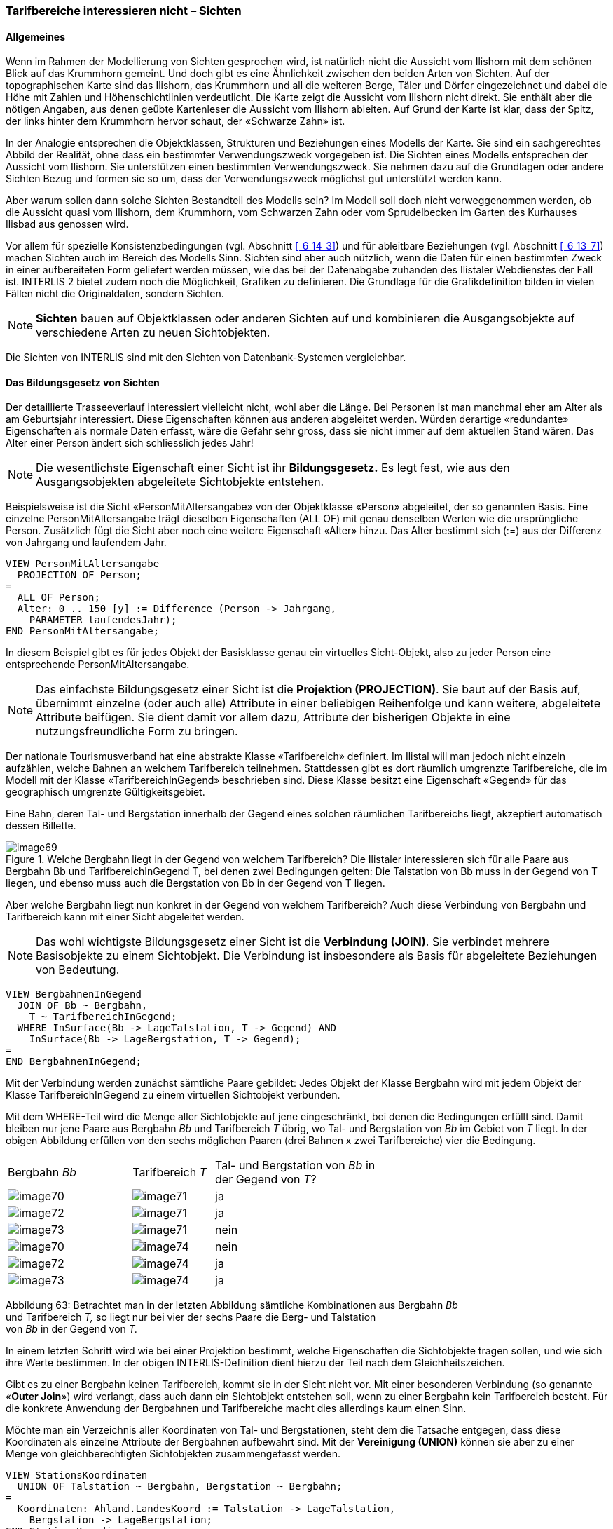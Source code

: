 [#_6_17]
=== Tarifbereiche interessieren nicht – Sichten

[#_6_17_1]
==== Allgemeines

Wenn im Rahmen der Modellierung von Sichten gesprochen wird, ist natürlich nicht die Aussicht vom Ilishorn mit dem schönen Blick auf das Krummhorn gemeint. Und doch gibt es eine Ähnlichkeit zwischen den beiden Arten von Sichten. Auf der topographischen Karte sind das Ilishorn, das Krummhorn und all die weiteren Berge, Täler und Dörfer eingezeichnet und dabei die Höhe mit Zahlen und Höhenschichtlinien verdeutlicht. Die Karte zeigt die Aussicht vom Ilishorn nicht direkt. Sie enthält aber die nötigen Angaben, aus denen geübte Kartenleser die Aussicht vom Ilishorn ableiten. Auf Grund der Karte ist klar, dass der Spitz, der links hinter dem Krummhorn hervor schaut, der «Schwarze Zahn» ist.

In der Analogie entsprechen die Objektklassen, Strukturen und Beziehungen eines Modells der Karte. Sie sind ein sachgerechtes Abbild der Realität, ohne dass ein bestimmter Verwen­dungszweck vorgegeben ist. Die Sichten eines Modells entsprechen der Aussicht vom Ilis­horn. Sie unterstützen einen bestimmten Verwendungszweck. Sie nehmen dazu auf die Grundlagen oder andere Sichten Bezug und formen sie so um, dass der Verwendungszweck möglichst gut unterstützt werden kann.

Aber warum sollen dann solche Sichten Bestandteil des Modells sein? Im Modell soll doch nicht vorweggenommen werden, ob die Aussicht quasi vom Ilishorn, dem Krummhorn, vom Schwarzen Zahn oder vom Sprudelbecken im Garten des Kurhauses Ilisbad aus genossen wird.

Vor allem für spezielle Konsistenzbedingungen (vgl. Abschnitt <<_6_14_3>>) und für ableitbare Be­ziehungen (vgl. Abschnitt <<_6_13_7>>) machen Sichten auch im Bereich des Modells Sinn. Sichten sind aber auch nützlich, wenn die Daten für einen bestimmten Zweck in einer aufbereiteten Form geliefert werden müssen, wie das bei der Datenabgabe zuhanden des Ilistaler Web­dienstes der Fall ist. INTERLIS 2 bietet zudem noch die Möglichkeit, Grafiken zu definieren. Die Grundlage für die Grafikdefinition bilden in vielen Fällen nicht die Originaldaten, sondern Sichten.

[NOTE]
*Sichten* bauen auf Objektklassen oder anderen Sichten auf und kombinieren die Ausgangsobjekte auf verschiedene Arten zu neuen Sichtobjekten.

Die Sichten von INTERLIS sind mit den Sichten von Datenbank-Systemen vergleichbar.

[#_6_17_2]
==== Das Bildungsgesetz von Sichten

Der detaillierte Trasseeverlauf interessiert vielleicht nicht, wohl aber die Länge. Bei Personen ist man manchmal eher am Alter als am Geburtsjahr interessiert. Diese Eigenschaften können aus anderen abgeleitet werden. Würden derartige «redundante» Eigenschaften als normale Daten erfasst, wäre die Gefahr sehr gross, dass sie nicht immer auf dem aktuellen Stand wären. Das Alter einer Person ändert sich schliesslich jedes Jahr!

[NOTE]
Die wesentlichste Eigenschaft einer Sicht ist ihr *Bildungsgesetz.* Es legt fest, wie aus den Ausgangsobjekten abgeleitete Sichtobjekte entstehen.

Beispielsweise ist die Sicht «PersonMitAltersangabe» von der Objektklasse «Person» abgeleitet, der so genannten Basis. Eine einzelne PersonMitAltersangabe trägt dieselben Eigenschaften (ALL OF) mit genau denselben Werten wie die ursprüngliche Person. Zusätzlich fügt die Sicht aber noch eine weitere Eigenschaft «Alter» hinzu. Das Alter be­stimmt sich (:=) aus der Differenz von Jahrgang und laufendem Jahr.

[source]
----
VIEW PersonMitAltersangabe
  PROJECTION OF Person;
=
  ALL OF Person;
  Alter: 0 .. 150 [y] := Difference (Person -> Jahrgang,
    PARAMETER laufendesJahr);
END PersonMitAltersangabe;
----

In diesem Beispiel gibt es für jedes Objekt der Basisklasse genau ein virtuelles Sicht-Objekt, also zu jeder Person eine entsprechende PersonMitAltersangabe.

[NOTE]
Das einfachste Bildungsgesetz einer Sicht ist die *Projektion (PROJECTION)*. Sie baut auf der Basis auf, übernimmt einzelne (oder auch alle) Attribute in einer beliebigen Reihenfolge und kann weitere, abgeleitete Attribute beifügen. Sie dient damit vor allem dazu, Attribute der bisherigen Objekte in eine nutzungsfreundliche Form zu bringen.

Der nationale Tourismusverband hat eine abstrakte Klasse «Tarifbereich» definiert. Im Ilistal will man jedoch nicht einzeln aufzählen, welche Bahnen an welchem Tarifbereich teilnehmen. Stattdessen gibt es dort räumlich umgrenzte Tarifbereiche, die im Modell mit der Klasse «TarifbereichInGegend» beschrieben sind. Diese Klasse besitzt eine Eigenschaft «Gegend» für das geographisch umgrenzte Gültigkeitsgebiet.

Eine Bahn, deren Tal- und Bergstation innerhalb der Gegend eines solchen räumlichen Tarif­bereichs liegt, akzeptiert automatisch dessen Billette.

.Welche Bergbahn liegt in der Gegend von welchem Tarifbereich? Die Ilistaler interessieren sich für alle Paare aus Bergbahn Bb und TarifbereichInGegend T, bei denen zwei Bedingungen gelten: Die Talstation von Bb muss in der Gegend von T liegen, und ebenso muss auch die Bergstation von Bb in der Gegend von T liegen.
image::img/image69.png[]


Aber welche Bergbahn liegt nun konkret in der Gegend von welchem Tarifbereich? Auch diese Verbindung von Bergbahn und Tarifbereich kann mit einer Sicht abgeleitet werden.

[NOTE]
Das wohl wichtigste Bildungsgesetz einer Sicht ist die *Verbindung (JOIN)*. Sie verbindet mehrere Basisobjekte zu einem Sichtobjekt. Die Verbindung ist insbesondere als Basis für abgeleitete Beziehungen von Bedeutung.

[source]
----
VIEW BergbahnenInGegend
  JOIN OF Bb ~ Bergbahn,
    T ~ TarifbereichInGegend;
  WHERE InSurface(Bb -> LageTalstation, T -> Gegend) AND
    InSurface(Bb -> LageBergstation, T -> Gegend);
=
END BergbahnenInGegend;
----

Mit der Verbindung werden zunächst sämtliche Paare gebildet: Jedes Objekt der Klasse Bergbahn wird mit jedem Objekt der Klasse TarifbereichInGegend zu einem virtuellen Sicht­objekt verbunden.

Mit dem WHERE-Teil wird die Menge aller Sichtobjekte auf jene eingeschränkt, bei denen die Bedingungen erfüllt sind. Damit bleiben nur jene Paare aus Bergbahn _Bb_ und Tarifbereich _T_ übrig, wo Tal- und Bergstation von _Bb_ im Gebiet von _T_ liegt. In der obigen Abbildung erfüllen von den sechs möglichen Paaren (drei Bahnen x zwei Tarifbereiche) vier die Bedingung.

[width="65%",cols="^32%,^21%,^47%",]
|===
|Bergbahn _Bb_ |Tarifbereich _T_ a|
Tal- und Bergstation von _Bb_
in der Gegend von _T_?

|image:img/image70.png[] |image:img/image71.png[] |ja
|image:img/image72.png[] |image:img/image71.png[] |ja
|image:img/image73.png[] |image:img/image71.png[] |nein
|image:img/image70.png[] |image:img/image74.png[] |nein
|image:img/image72.png[] |image:img/image74.png[] |ja
|image:img/image73.png[] |image:img/image74.png[] |ja
|===

Abbildung 63: Betrachtet man in der letzten Abbildung sämtliche Kombinationen aus Bergbahn _Bb_ +
und Tarifbereich _T,_ so liegt nur bei vier der sechs Paare die Berg- und Talstation +
von _Bb_ in der Gegend von _T._

In einem letzten Schritt wird wie bei einer Projektion bestimmt, welche Eigenschaften die Sichtobjekte tragen sollen, und wie sich ihre Werte bestimmen. In der obigen INTERLIS-Defi­nition dient hierzu der Teil nach dem Gleichheitszeichen.

Gibt es zu einer Bergbahn keinen Tarifbereich, kommt sie in der Sicht nicht vor. Mit einer be­sonderen Verbindung (so genannte «*Outer Join*») wird verlangt, dass auch dann ein Sicht­objekt entstehen soll, wenn zu einer Bergbahn kein Tarifbereich besteht. Für die konkrete Anwendung der Bergbahnen und Tarifbereiche macht dies allerdings kaum einen Sinn.

Möchte man ein Verzeichnis aller Koordinaten von Tal- und Bergstationen, steht dem die Tatsache entgegen, dass diese Koordinaten als einzelne Attribute der Bergbahnen aufbewahrt sind. Mit der *Vereinigung (UNION)* können sie aber zu einer Menge von gleichberechtigten Sichtobjekten zusammengefasst werden.

[source]
----
VIEW StationsKoordinaten
  UNION OF Talstation ~ Bergbahn, Bergstation ~ Bergbahn;
=
  Koordinaten: Ahland.LandesKoord := Talstation -> LageTalstation,
    Bergstation -> LageBergstation;
END StationsKoordinaten;
----

Die Menge der Sichtobjekte ist hier gleich der doppelten Menge der Bergbahnen. Einmal werden sie unter dem Aspekt Talstation, einmal unter dem Aspekt Bergstation ausgewertet. Das Attribut wird je nachdem gemäss dem Lageattribut von Tal- bzw. Bergstation gesetzt.

*Zusammenfassung (AGGREGATION)* und *Aufschlüsselung (INSPECTION)* haben mit Strukturattributen zu tun. Eine Zusammenfassung fasst Objekte, die bestimmte gleiche Eigenschaften aufweisen, zu einem einzigen Objekt zusammen. Im Rahmen des Sichtobjekts stehen die bisherigen Objekte als Elemente eines Strukturattributes zur Verfügung (vgl. Abschnitt <<_6_17_3>>). Eine Aufschlüsselung sorgt umgekehrt dafür, dass aus Strukturelementen eigenständige Sichtobjekte werden (vgl. Abschnitt <<_6_14_3>>).

[#_6_17_3]
==== Schrittweiser Aufbau von Sichten

Für die Billettkontrolle muss man bei jeder Bergbahn wissen, welche Billettarten gültig sind. Man möchte doch ein Verzeichnis aller Bergbahnen, in dem bei jeder Bergbahn die gültigen Billettarten aufgeführt sind. Losgelöst von den Basisdaten möchte man etwa folgendes Modell definieren:

[source]
----
CLASS Billettart =
  Namen: BAG {1..*} OF Bezeichnung;
  Preis: 0.00 .. 5000.00 [Ahland.Taler];
  Gueltigkeitsdauer: Zeitdauer;
END Billettart;

CLASS Bergbahn =
  Namen: BAG {1..*} OF Bezeichnung;
  GueltigeBillettarten: BAG OF Billettart;
END Bergbahn;
----

Aber wie kann das nun aus den Originaldaten abgeleitet werden? Das ist gar nicht so ein­fach. Einer Bergbahn können mehrere Tarifbereiche zugeordnet sein, welchen ihrerseits wieder mehrere Billettarten zugeordnet sind. Zudem gibt es Tarifbereiche, die alle Berg­bahnen einer Gegend umfassen.

Der letzte Aspekt ist zum Glück schon erledigt, weil es eine abstrakte Beziehung zwischen Bergbahn und Tarifbereich gibt, die «Gültigkeit». Sie wird einerseits durch eine explizite Be­ziehung zwischen den beiden Klassen realisiert («GültigkeitExplizit»). Andererseits kann von der Sicht «BergbahnenInGegend» abgeleitet werden, welche Bahnen aufgrund ihrer Lage die Billette eines Tarifbereichs anerkennen.

Auf dieser Basis kann eine Sicht definiert werden, welche die Bergbahnen mit den Billett­arten verbindet:

[source]
----
VIEW BergbahnUndGueltigeBillettart
  JOIN OF Bb ~ Bergbahn,
    T ~ Tarifbereich,
    Ba ~ Billettart,
    G ~ Gueltigkeit;
  WHERE (G -> Bergbahn == Bb) AND (G -> Tarifbereich == T) AND
    (Ba -> Tarifbereich == T);
=
  BahnNamen: BAG {1..*} OF Bezeichnung := Bb -> Namen;
  BillettNamen: BAG {1..*} OF Bezeichnung := Ba -> Namen;
  Preis: 0.00 .. 5000.00 [Ahland.Taler] := Ba -> Preis;
  Gueltigkeitsdauer: Zeitdauer := Ba -> Gueltigkeitsdauer;
END BergbahnUndGueltigeBillettart;
----

Diese Verbindung kombiniert Bergbahn und Billettart. Sie berücksichtigt dabei die Gültigkeits­beziehung und dass einer Billettart ein Tarifbereich zugeordnet ist, der mit jenem der Gültigkeits-Beziehung übereinstimmen muss. Damit ist das Ziel schon fast erreicht. Die zulässigen Kombinationen von Bergbahn und Billettart sind als Sichtobjekte verfügbar. Nur möchte man sie noch pro Bergbahn zusammenfassen:

[source]
----
VIEW AufBergbahnGueltigeBillettart
  AGGREGATION OF BuGB ~ BergbahnUndGueltigeBillettart
    EQUAL (BuGB -> Bb);
=
  BahnNamen: BAG {1..*} OF Bezeichnung := BuGB -> Bb -> Namen;
  Billettarten: BAG OF BergbahnUndGueltigeBillettart := AGGREGATES;
END AufBergbahnGueltigeBillettart;
----

Eine solche Zusammenfassung erfolgt mit einer Aggregation. Damit werden alle Objekte der Basissicht, die eine bestimmte Bedingung erfüllen (nämlich dass sie zur gleichen Bergbahn gehören), zu einem Sichtobjekt zusammengefasst. Die Menge aller ursprünglichen Sicht­objekte, die zu einem Ganzen zusammengefasst wurde, steht dabei für Strukturattribute zur Verfügung (AGGREGATES).

[#_6_17_4]
==== Sichten erben

Bereits der nationale Verband hat die Sicht definiert, die alle gültigen Billettarten für jede Bergbahn aufführt (Sicht «AufBergbahnGueltigeBillettart», siehe oben). Die Ilistaler wollen diese Sicht auch benutzen. Sie möchten aber auch in dieser Sicht das Attribut Trasseeverlauf einbeziehen, das sie in der eigenen Erweiterung der Klasse Bergbahn definiert haben.

[source]
----
VIEW IhBBergbahnUndGueltigeBillettart
  EXTENDS BergbahnUndGueltigeBillettart
  BASE Bb EXTENDED BY IhBBb ~ IhBBergbahn
=
  Trasseeverlauf := IhBBb -> Trasseeverlauf;
END IhBBergbahnUndGueltigeBillettart;
----

Mit der Definition einer zusätzlichen Basis (muss eine Erweiterung einer bisherigen Basis sein) stehen deren Attribute zur Verfügung. Beruht ein Sichtobjekt nicht auf dieser Erwei­terung (ist es also keine IhBBergbahn), ist das Attribut undefiniert.

[NOTE]
Eine Erweiterung einer Sicht ermöglicht es, Erweiterung der Klassen der Basis­sicht zur Kenntnis zu nehmen und damit deren Attribute auszunützen. Das Bil­dungsgesetz der Sicht kann damit aber nicht grundlegend verändert werden. Es ist nur möglich, zusätzliche Selektionen zu definieren.

[#_6_18]
